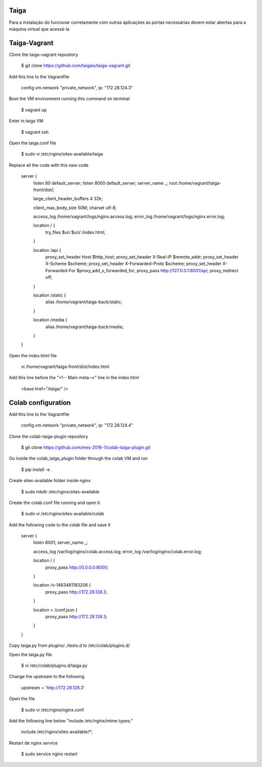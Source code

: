 Taiga
=======
Para a instalação do funcionar corretamente com outras aplicações as portas necessárias devem estar abertas para a máquina virtual que acessá-la

Taiga-Vagrant
=========

Clone the taiga-vagrant repository

   $ git clone https://github.com/taigaio/taiga-vagrant.git


Add this line to the Vagrantfile

   config.vm.network "private_network", ip: "172.28.124.3"


Boot the VM environment running this command on terminal

   $ vagrant up
   
Enter in taiga VM  

   $ vagrant ssh

Open the taiga.conf file

   $ sudo vi /etc/nginx/sites-available/taiga

Replace all the code with this new code

    server {
        listen 80 default_server;
        listen 8000 default_server;
        server_name _;
        root /home/vagrant/taiga-front/dist/;

        large_client_header_buffers 4 32k;

        client_max_body_size 50M;
        charset utf-8;

        access_log /home/vagrant/logs/nginx.access.log;
        error_log /home/vagrant/logs/nginx.error.log;

        location / {
            try_files $uri $uri/ /index.html;
        }

        location /api {
            proxy_set_header Host $http_host;
            proxy_set_header X-Real-IP $remote_addr;
            proxy_set_header X-Scheme $scheme;
            proxy_set_header X-Forwarded-Proto $scheme;
            proxy_set_header X-Forwarded-For $proxy_add_x_forwarded_for;
            proxy_pass http://127.0.0.1:8001/api;
            proxy_redirect off;
        }

        location /static {
            alias /home/vagrant/taiga-back/static;
        }

        location /media {
            alias /home/vagrant/taiga-back/media;
        }
    }

Open the index.html file

   vi /home/vagrant/taiga-front/dist/index.html

Add this line before the "<!-- Main meta-->" line in the index.html

   <base href="/taiga/" />

Colab configuration
=========

Add this line to the Vagrantfile


   config.vm.network "private_network", ip: "172.28.124.4"

Clone the colab-taiga-plugin repository

   $ git clone https://github.com/mes-2016-1/colab-taiga-plugin.git

Go inside the colab_taiga_plugin folder through the colab VM and run

   $ pip install -e .


Create sites-available folder inside nginx

   $ sudo mkdir /etc/nginx/sites-available

Create the colab.conf file running and open it

   $ sudo vi /etc/nginx/sites-available/colab

Add the following code to the colab file and save it

    server {
      listen                8001;
      server_name           _;

      access_log            /var/log/nginx/colab.access.log;
      error_log             /var/log/nginx/colab.error.log;

      location / {
        proxy_pass http://0.0.0.0:8000;
      }

      location /v-1463481183206 {
        proxy_pass http://172.28.128.3;
      }

      location = /conf.json {
        proxy_pass http://172.28.128.3;
      }
    }

Copy taiga.py from plugins/../tests.d to /etc/colab/plugins.d/



Open the taiga.py file

   $ vi /etc/colab/plugins.d/taiga.py

Change the upstream to the following

   upstream = 'http://172.28.128.3'

Open the file

   $ sudo vi /etc/nginx/nginx.conf

Add the following line below "include  /etc/nginx/mime.types;"

    include             /etc/nginx/sites-available/*;

Restart de nginx service

   $ sudo service nginx restart
